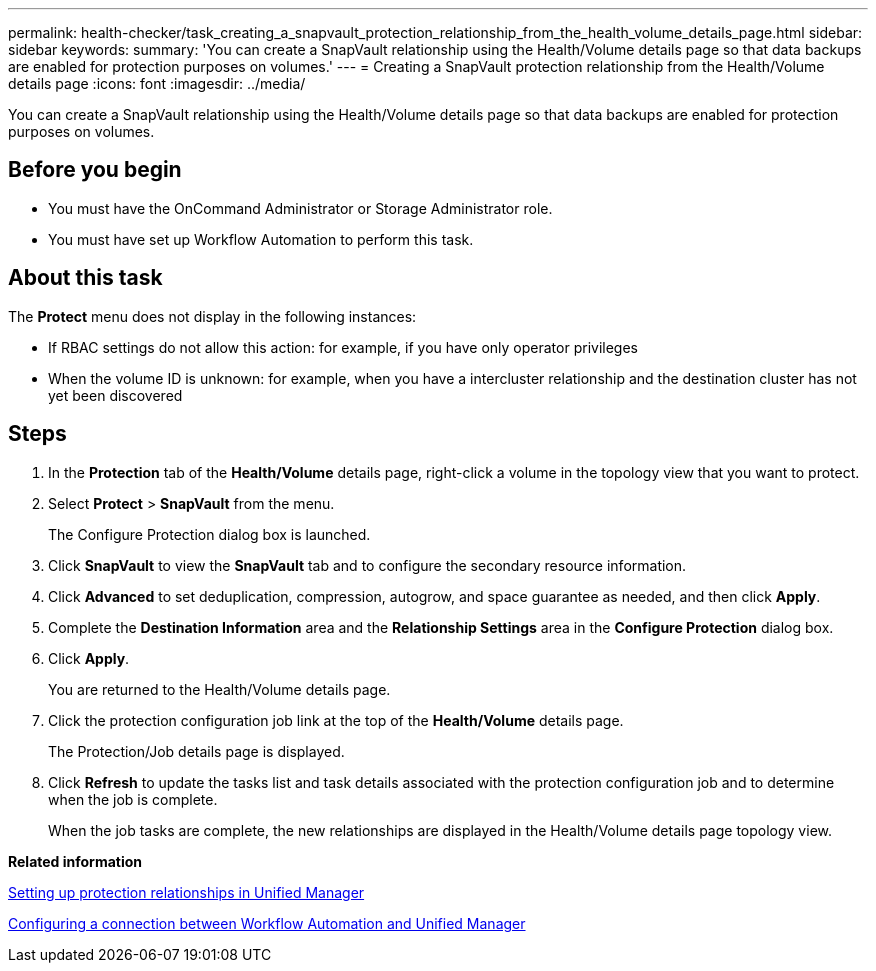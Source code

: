 ---
permalink: health-checker/task_creating_a_snapvault_protection_relationship_from_the_health_volume_details_page.html
sidebar: sidebar
keywords: 
summary: 'You can create a SnapVault relationship using the Health/Volume details page so that data backups are enabled for protection purposes on volumes.'
---
= Creating a SnapVault protection relationship from the Health/Volume details page
:icons: font
:imagesdir: ../media/

[.lead]
You can create a SnapVault relationship using the Health/Volume details page so that data backups are enabled for protection purposes on volumes.

== Before you begin

* You must have the OnCommand Administrator or Storage Administrator role.
* You must have set up Workflow Automation to perform this task.

== About this task

The *Protect* menu does not display in the following instances:

* If RBAC settings do not allow this action: for example, if you have only operator privileges
* When the volume ID is unknown: for example, when you have a intercluster relationship and the destination cluster has not yet been discovered

== Steps

. In the *Protection* tab of the *Health/Volume* details page, right-click a volume in the topology view that you want to protect.
. Select *Protect* > *SnapVault* from the menu.
+
The Configure Protection dialog box is launched.

. Click *SnapVault* to view the *SnapVault* tab and to configure the secondary resource information.
. Click *Advanced* to set deduplication, compression, autogrow, and space guarantee as needed, and then click *Apply*.
. Complete the *Destination Information* area and the *Relationship Settings* area in the *Configure Protection* dialog box.
. Click *Apply*.
+
You are returned to the Health/Volume details page.

. Click the protection configuration job link at the top of the *Health/Volume* details page.
+
The Protection/Job details page is displayed.

. Click *Refresh* to update the tasks list and task details associated with the protection configuration job and to determine when the job is complete.
+
When the job tasks are complete, the new relationships are displayed in the Health/Volume details page topology view.

*Related information*

xref:task_setting_up_protection_relationships_in_unified_manager.adoc[Setting up protection relationships in Unified Manager]

xref:task_configuring_a_connection_between_workflow_automation_and_unified_manager.adoc[Configuring a connection between Workflow Automation and Unified Manager]
